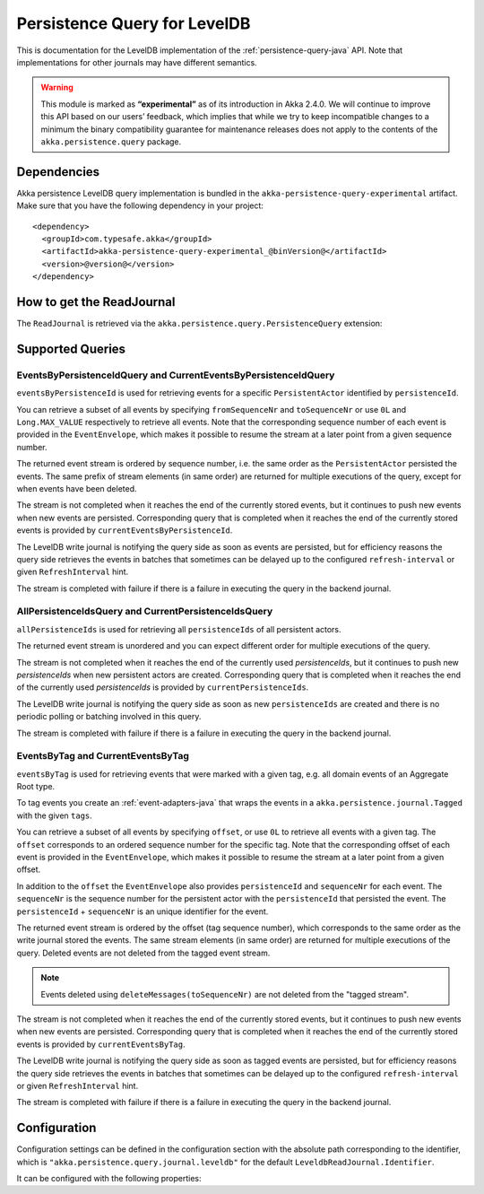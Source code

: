 .. _persistence-query-leveldb-java:

#############################
Persistence Query for LevelDB
#############################

This is documentation for the LevelDB implementation of the :ref:`persistence-query-java` API.
Note that implementations for other journals may have different semantics.
 
.. warning::

  This module is marked as **“experimental”** as of its introduction in Akka 2.4.0. We will continue to
  improve this API based on our users’ feedback, which implies that while we try to keep incompatible
  changes to a minimum the binary compatibility guarantee for maintenance releases does not apply to the
  contents of the ``akka.persistence.query`` package.

Dependencies
============

Akka persistence LevelDB query implementation is bundled in the ``akka-persistence-query-experimental`` artifact.
Make sure that you have the following dependency in your project::

  <dependency>
    <groupId>com.typesafe.akka</groupId>
    <artifactId>akka-persistence-query-experimental_@binVersion@</artifactId>
    <version>@version@</version>
  </dependency>


How to get the ReadJournal
==========================

The ``ReadJournal`` is retrieved via the ``akka.persistence.query.PersistenceQuery``
extension:

.. includecode:: code/docs/persistence/query/LeveldbPersistenceQueryDocTest.java#get-read-journal

Supported Queries
=================

EventsByPersistenceIdQuery and CurrentEventsByPersistenceIdQuery
----------------------------------------------------------------

``eventsByPersistenceId`` is used for retrieving events for a specific ``PersistentActor`` 
identified by ``persistenceId``.

.. includecode:: code/docs/persistence/query/LeveldbPersistenceQueryDocTest.java#EventsByPersistenceId

You can retrieve a subset of all events by specifying ``fromSequenceNr`` and ``toSequenceNr``
or use ``0L`` and ``Long.MAX_VALUE`` respectively to retrieve all events. Note that
the corresponding sequence number of each event is provided in the ``EventEnvelope``, 
which makes it possible to resume the stream at a later point from a given sequence number.

The returned event stream is ordered by sequence number, i.e. the same order as the
``PersistentActor`` persisted the events. The same prefix of stream elements (in same order)
are returned for multiple executions of the query, except for when events have been deleted.

The stream is not completed when it reaches the end of the currently stored events,
but it continues to push new events when new events are persisted.
Corresponding query that is completed when it reaches the end of the currently
stored events is provided by ``currentEventsByPersistenceId``.

The LevelDB write journal is notifying the query side as soon as events are persisted, but for
efficiency reasons the query side retrieves the events in batches that sometimes can
be delayed up to the configured ``refresh-interval`` or given ``RefreshInterval``
hint.

The stream is completed with failure if there is a failure in executing the query in the
backend journal.

AllPersistenceIdsQuery and CurrentPersistenceIdsQuery 
-----------------------------------------------------

``allPersistenceIds`` is used for retrieving all ``persistenceIds`` of all persistent actors.

.. includecode:: code/docs/persistence/query/LeveldbPersistenceQueryDocTest.java#AllPersistenceIds

The returned event stream is unordered and you can expect different order for multiple
executions of the query.

The stream is not completed when it reaches the end of the currently used `persistenceIds`,
but it continues to push new `persistenceIds` when new persistent actors are created.
Corresponding query that is completed when it reaches the end of the
currently used `persistenceIds` is provided by ``currentPersistenceIds``.

The LevelDB write journal is notifying the query side as soon as new ``persistenceIds`` are
created and there is no periodic polling or batching involved in this query.

The stream is completed with failure if there is a failure in executing the query in the
backend journal.

EventsByTag and CurrentEventsByTag
----------------------------------

``eventsByTag`` is used for retrieving events that were marked with a given tag, e.g. 
all domain events of an Aggregate Root type.

.. includecode:: code/docs/persistence/query/LeveldbPersistenceQueryDocTest.java#EventsByTag

To tag events you create an :ref:`event-adapters-java` that wraps the events in a ``akka.persistence.journal.Tagged``
with the given ``tags``.

.. includecode:: code/docs/persistence/query/LeveldbPersistenceQueryDocTest.java#tagger

You can retrieve a subset of all events by specifying ``offset``, or use ``0L`` to retrieve all
events with a given tag. The ``offset`` corresponds to an ordered sequence number for the specific tag.
Note that the corresponding offset of each event is provided in the ``EventEnvelope``, which makes it possible
to resume the stream at a later point from a given offset.

In addition to the ``offset`` the ``EventEnvelope`` also provides ``persistenceId`` and ``sequenceNr``
for each event. The ``sequenceNr`` is the sequence number for the persistent actor with the
``persistenceId`` that persisted the event. The ``persistenceId`` + ``sequenceNr`` is an unique
identifier for the event.

The returned event stream is ordered by the offset (tag sequence number), which corresponds
to the same order as the write journal stored the events. The same stream elements (in same order)
are returned for multiple executions of the query. Deleted events are not deleted from the
tagged event stream.

.. note::

  Events deleted using ``deleteMessages(toSequenceNr)`` are not deleted from the "tagged stream".

The stream is not completed when it reaches the end of the currently stored events,
but it continues to push new events when new events are persisted.
Corresponding query that is completed when it reaches the end of the currently
stored events is provided by ``currentEventsByTag``.

The LevelDB write journal is notifying the query side as soon as tagged events are persisted, but for
efficiency reasons the query side retrieves the events in batches that sometimes can
be delayed up to the configured ``refresh-interval`` or given ``RefreshInterval``
hint.

The stream is completed with failure if there is a failure in executing the query in the
backend journal.

Configuration
=============

Configuration settings can be defined in the configuration section with the
absolute path corresponding to the identifier, which is ``"akka.persistence.query.journal.leveldb"``
for the default ``LeveldbReadJournal.Identifier``.

It can be configured with the following properties:

.. includecode:: ../../../akka-persistence-query/src/main/resources/reference.conf#query-leveldb
